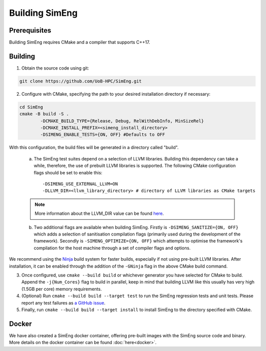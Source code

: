 Building SimEng
===============

Prerequisites
-------------

Building SimEng requires CMake and a compiler that supports C++17.

Building
--------

1. Obtain the source code using git:
   
.. code-block:: text

        git clone https://github.com/UoB-HPC/SimEng.git


2. Configure with CMake, specifying the path to your desired installation directory if necessary::

.. code-block:: text

        cd SimEng
        cmake -B build -S .
                -DCMAKE_BUILD_TYPE={Release, Debug, RelWithDebInfo, MinSizeRel}
                -DCMAKE_INSTALL_PREFIX=<simeng_install_directory>
                -DSIMENG_ENABLE_TESTS={ON, OFF} #Defaults to OFF

With this configuration, the build files will be generated in a directory called "build".

..

        a. The SimEng test suites depend on a selection of LLVM libraries. Building this dependency can take a while, therefore, the use of prebuilt LLVM libraries is supported. The following CMake configuration flags should be set to enable this::
                
                -DSIMENG_USE_EXTERNAL_LLVM=ON
                -DLLVM_DIR=<llvm_library_directory> # directory of LLVM libraries as CMake targets

        .. Note::
                More information about the LLVM_DIR value can be found `here <https://llvm.org/docs/CMake.html#embedding-llvm-in-your-project>`_.

        b. Two additional flags are available when building SimEng. Firstly is ``-DSIMENG_SANITIZE={ON, OFF}`` which adds a selection of sanitisation compilation flags (primarily used during the development of the framework). Secondly is ``-SIMENG_OPTIMIZE={ON, OFF}`` which attempts to optimise the framework's compilation for the host machine through a set of compiler flags and options.

We recommend using the `Ninja <https://ninja-build.org/>`_ build system for faster builds, especially if not using pre-built LLVM libraries. After installation, it can be enabled through the addition of the ``-GNinja`` flag in the above CMake build command.

3. Once configured, use ``cmake --build build`` or whichever generator you have selected for CMake to build. Append the ``-j{Num_Cores}`` flag to build in parallel, keep in mind that building LLVM like this usually has very high (1.5GB per core) memory requirements.

4. (Optional) Run ``cmake --build build --target test`` to run the SimEng regression tests and unit tests. Please report any test failures as `a GitHub issue <https://github.com/UoB-HPC/SimEng/issues>`_.

5. Finally, run ``cmake --build build --target install`` to install SimEng to the directory specified with CMake.

Docker
------

We have also created a SimEng docker container, offering pre-built images with the SimEng source code and binary. More details on the docker container can be found :doc:`here<docker>`.


